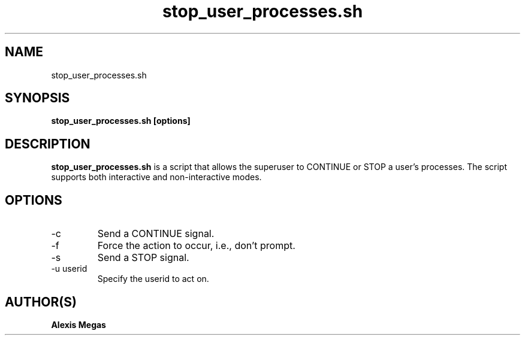 .TH stop_user_processes.sh 1 "March 18, 2007"
.SH NAME
stop_user_processes.sh
.SH SYNOPSIS
.B stop_user_processes.sh [options]
.SH DESCRIPTION
.B stop_user_processes.sh
is a script that allows the superuser to CONTINUE or STOP a user's processes. The script supports both interactive and non-interactive modes.
.SH OPTIONS
.IP "-c"
Send a CONTINUE signal.
.IP "-f"
Force the action to occur, i.e., don't prompt.
.IP "-s"
Send a STOP signal.
.IP "-u userid"
Specify the userid to act on.
.SH AUTHOR(S)
.B Alexis Megas
